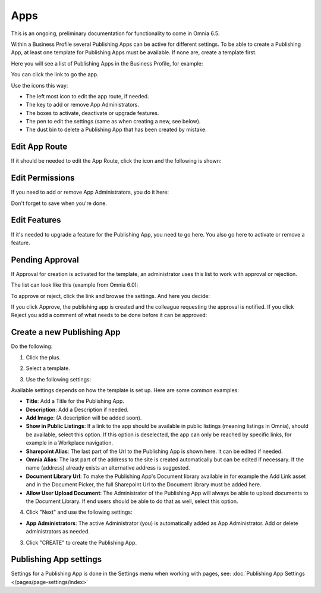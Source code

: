 Apps
========

This is an ongoing, preliminary documentation for functionality to come in Omnia 6.5.

Within a Business Profile several Publishing Apps can be active for different settings. To be able to create a Publishing App, at least one template for Publishing Apps must be available. If none are, create a template first.

Here you will see a list of Publishing Apps in the Business Profile, for example:

.. image:: publishing-apps-apps-65.png

You can click the link to go the app.

Use the icons this way:

+ The left most icon to edit the app route, if needed.
+ The key to add or remove App Administrators.
+ The boxes to activate, deactivate or upgrade features.
+ The pen to edit the settings (same as when creating a new, see below).
+ The dust bin to delete a Publishing App that has been created by mistake.

Edit App Route
*****************
If it should be needed to edit the App Route, click the icon and the following is shown:

.. image:: publishing-apps-app-route-65.png

Edit Permissions
*****************
If you need to add or remove App Administrators, you do it here:

.. image:: publishing-apps-app-premissions-65.png

Don't forget to save when you're done.

Edit Features
**************
If it's needed to upgrade a feature for the Publishing App, you need to go here. You also go here to activate or remove a feature.

.. image:: publishing-apps-app-features-65.png

Pending Approval
*****************
If Approval for creation is activated for the template, an administrator uses this list to work with approval or rejection.

The list can look like this (example from Omnia 6.0):

.. image:: publishing-pending-approval.png

To approve or reject, click the link and browse the settings. And here you decide:

.. image:: publishing-pending-approval-approve.png

If you click Approve, the publishing app is created and the colleague requesting the approval is notified. If you click Reject you add a comment of what needs to be done before it can be approved:

.. image:: publishing-pending-approval-comment.png

Create a new Publishing App
*****************************
Do the following:

1. Click the plus.

.. image:: publishing-apps-click-plus-65.png

2. Select a template.

.. image:: publishing-app-template-65.png

3. Use the following settings:

.. image:: publishing-app-template-settings-65.png

Available settings depends on how the template is set up. Here are some common examples:

+ **Title**: Add a Title for the Publishing App.
+ **Description**: Add a Description if needed.
+ **Add Image**: (A description will be added soon).
+ **Show in Public Listings**: If a link to the app should be available in public listings (meaning listings in Omnia), should be available, select this option. If this option is deselected, the app can only be reached by specific links, for example in a Workplace navigation.
+ **Sharepoint Alias**: The last part of the Url to the Publishing App is shown here. It can be edited if needed.
+ **Omnia Alias**: The last part of the address to the site is created automatically but can be edited if necessary. If the name (address) already exists an alternative address is suggested.
+ **Document Library Url**: To make the Publishing App's Document library available in for example the Add Link asset and in the Document Picker, the full Sharepoint Url to the Document library must be added here.
+ **Allow User Upload Document**: The Administrator of the Publishing App will always be able to upload documents to the Document Library. If end users should be able to do that as well, select this option.

4. Click "Next" and use the following settings:

.. image:: publishing-apps-settings-65.png

+ **App Administrators**: The active Administrator (you) is automatically added as App Administrator. Add or delete administrators as needed. 

3. Click "CREATE" to create the Publishing App.

Publishing App settings
*************************
Settings for a Publishing App is done in the Settings menu when working with pages, see: :doc:`Publishing App Settings </pages/page-settings/index>`


